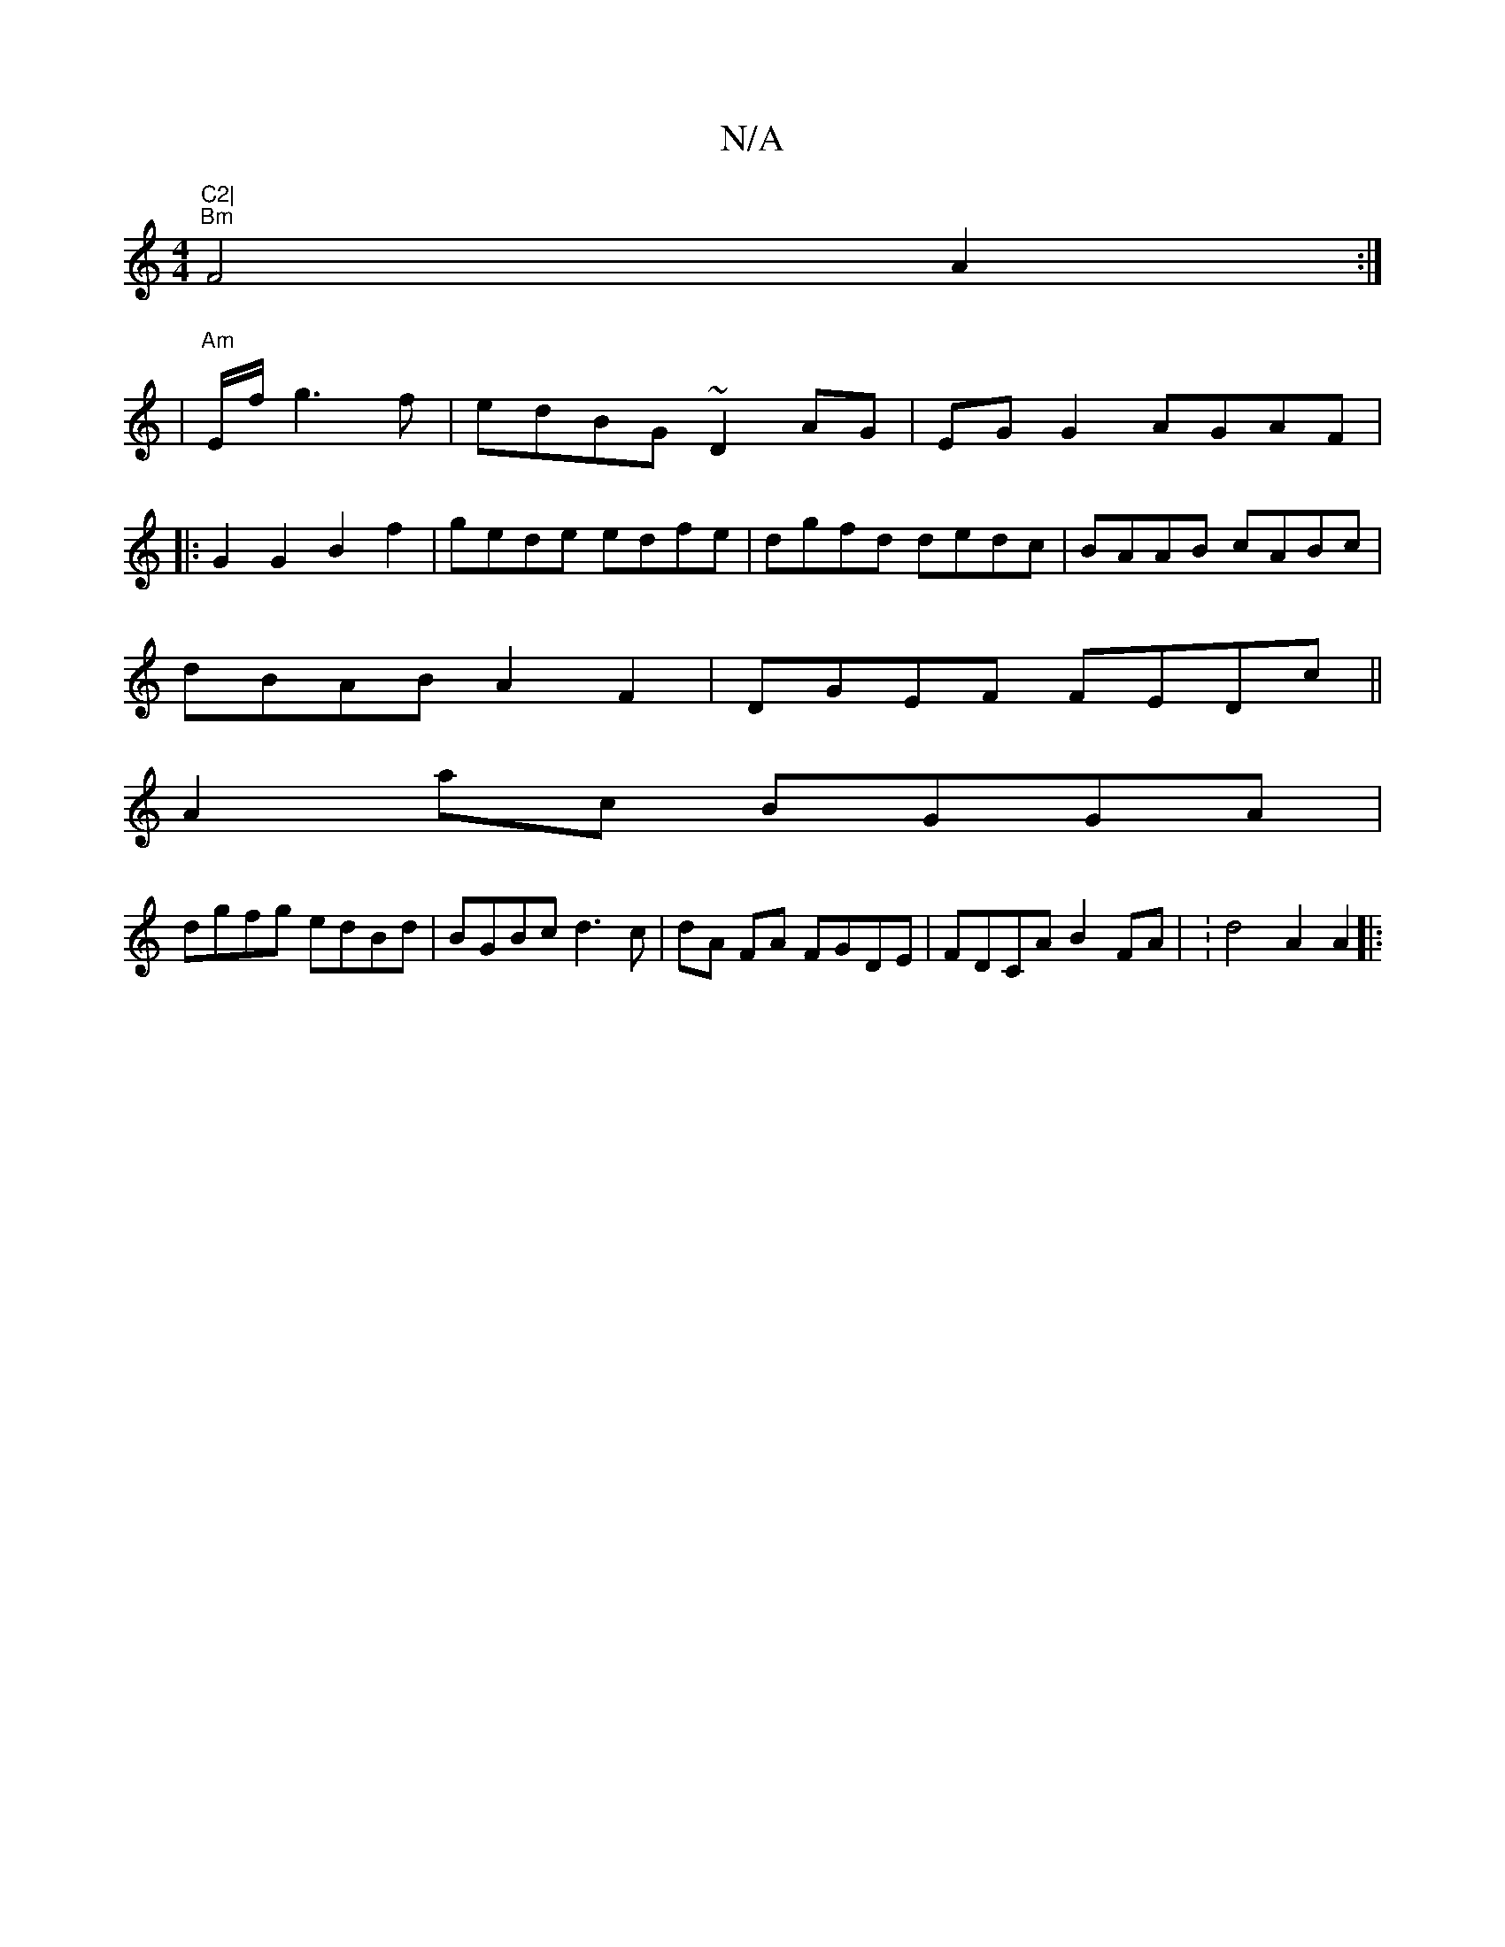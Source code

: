 X:1
T:N/A
M:4/4
R:N/A
K:Cmajor
"C2|
"Bm"F4 A2:|
|"Am"E/f/ g3f | edBG ~D2 AG|EG G2 AGAF|
|: G2G2 B2f2 | gede edfe | dgfd dedc| BAAB cABc|
dBAB A2F2|DGEF FEDc||
A2ac BGGA |
dgfg edBd | BGBc d3 c | dA FA FGDE | FDCA B2FA | :d4 A2A2 |: